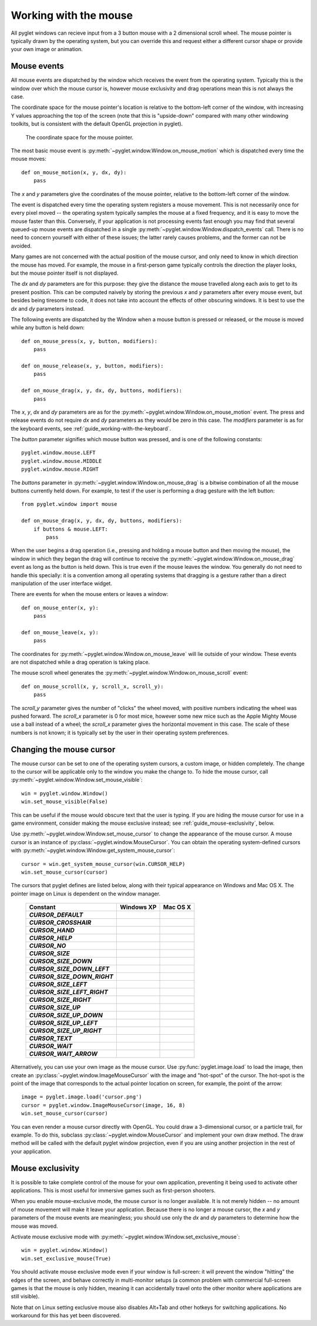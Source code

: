 Working with the mouse
======================

All pyglet windows can recieve input from a 3 button mouse with a
2 dimensional scroll wheel.  The mouse pointer is typically drawn by the
operating system, but you can override this and request either a different
cursor shape or provide your own image or animation.

Mouse events
------------

All mouse events are dispatched by the window which receives the event from
the operating system.  Typically this is the window over which the mouse
cursor is, however mouse exclusivity and drag operations mean this is not
always the case.

The coordinate space for the mouse pointer's location is relative to the
bottom-left corner of the window, with increasing Y values approaching the top
of the screen (note that this is "upside-down" compared with many other
windowing toolkits, but is consistent with the default OpenGL projection in
pyglet).

.. figure:: img/mouse_coordinates.png

    The coordinate space for the mouse pointer.

The most basic mouse event is :py:meth:`~pyglet.window.Window.on_mouse_motion`
which is dispatched every time the mouse moves::

    def on_mouse_motion(x, y, dx, dy):
        pass

The `x` and `y` parameters give the coordinates of the mouse pointer, relative
to the bottom-left corner of the window.

The event is dispatched every time the operating system registers a mouse
movement.  This is not necessarily once for every pixel moved -- the operating
system typically samples the mouse at a fixed frequency, and it is easy to
move the mouse faster than this.  Conversely, if your application is not
processing events fast enough you may find that several queued-up mouse events
are dispatched in a single :py:meth:`~pyglet.window.Window.dispatch_events`
call. There is no need to concern yourself with either of these issues;
the latter rarely causes problems, and the former can not be avoided.

Many games are not concerned with the actual position of the mouse cursor,
and only need to know in which direction the mouse has moved.  For example,
the mouse in a first-person game typically controls the direction the player
looks, but the mouse pointer itself is not displayed.

The `dx` and `dy` parameters are for this purpose: they give the distance the
mouse travelled along each axis to get to its present position.  This can be
computed naively by storing the previous `x` and `y` parameters after every
mouse event, but besides being tiresome to code, it does not take into account
the effects of other obscuring windows.  It is best to use the `dx` and `dy`
parameters instead.

The following events are dispatched by the Window when a mouse button is
pressed or released, or the mouse is moved while any button is held down::

    def on_mouse_press(x, y, button, modifiers):
        pass

    def on_mouse_release(x, y, button, modifiers):
        pass

    def on_mouse_drag(x, y, dx, dy, buttons, modifiers):
        pass

The `x`, `y`, `dx` and `dy` parameters are as for the
:py:meth:`~pyglet.window.Window.on_mouse_motion` event.
The press and release events do not require `dx` and `dy` parameters as they
would be zero in this case.  The `modifiers` parameter is as for the keyboard
events, see :ref:`guide_working-with-the-keyboard`.

The `button` parameter signifies which mouse button was pressed, and is one of
the following constants::

    pyglet.window.mouse.LEFT
    pyglet.window.mouse.MIDDLE
    pyglet.window.mouse.RIGHT

The `buttons` parameter in :py:meth:`~pyglet.window.Window.on_mouse_drag`
is a bitwise combination of all the mouse buttons currently held down.
For example, to test if the user is performing a drag gesture with the
left button::

    from pyglet.window import mouse

    def on_mouse_drag(x, y, dx, dy, buttons, modifiers):
        if buttons & mouse.LEFT:
            pass

When the user begins a drag operation (i.e., pressing and holding a mouse
button and then moving the mouse), the window in which they began the drag
will continue to receive the :py:meth:`~pyglet.window.Window.on_mouse_drag`
event as long as the button is held down.
This is true even if the mouse leaves the window.
You generally do not need to handle this specially: it is a convention
among all operating systems that dragging is a gesture rather than a direct
manipulation of the user interface widget.

There are events for when the mouse enters or leaves a window::

    def on_mouse_enter(x, y):
        pass

    def on_mouse_leave(x, y):
        pass

The coordinates for :py:meth:`~pyglet.window.Window.on_mouse_leave` will
lie outside of your window. These events are not dispatched while a drag
operation is taking place.

The mouse scroll wheel generates the
:py:meth:`~pyglet.window.Window.on_mouse_scroll` event::

    def on_mouse_scroll(x, y, scroll_x, scroll_y):
        pass

The `scroll_y` parameter gives the number of "clicks" the wheel moved, with
positive numbers indicating the wheel was pushed forward.  The `scroll_x`
parameter is 0 for most mice, however some new mice such as the Apple Mighty
Mouse use a ball instead of a wheel; the `scroll_x` parameter gives the
horizontal movement in this case.  The scale of these numbers is not known; it
is typically set by the user in their operating system preferences.

Changing the mouse cursor
-------------------------

The mouse cursor can be set to one of the operating system cursors, a custom
image, or hidden completely.  The change to the cursor will be applicable only
to the window you make the change to.  To hide the mouse cursor, call
:py:meth:`~pyglet.window.Window.set_mouse_visible`::

    win = pyglet.window.Window()
    win.set_mouse_visible(False)

This can be useful if the mouse would obscure text that the user is typing.
If you are hiding the mouse cursor for use in a game environment, consider
making the mouse exclusive instead; see :ref:`guide_mouse-exclusivity`, below.

Use :py:meth:`~pyglet.window.Window.set_mouse_cursor` to change the appearance
of the mouse cursor. A mouse cursor is an instance of
:py:class:`~pyglet.window.MouseCursor`. You can obtain the operating
system-defined cursors with
:py:meth:`~pyglet.window.Window.get_system_mouse_cursor`::

    cursor = win.get_system_mouse_cursor(win.CURSOR_HELP)
    win.set_mouse_cursor(cursor)

The cursors that pyglet defines are listed below, along with their typical
appearance on Windows and Mac OS X.  The pointer image on Linux is dependent
on the window manager.

    .. list-table::
        :header-rows: 1
        :stub-columns: 1
        :class: images

        * - Constant
          - Windows XP
          - Mac OS X
        * - `CURSOR_DEFAULT`
          - .. image:: img/cursor_win_default.png
          - .. image:: img/cursor_mac_default.png
        * - `CURSOR_CROSSHAIR`
          - .. image:: img/cursor_win_crosshair.png
          - .. image:: img/cursor_mac_crosshair.png
        * - `CURSOR_HAND`
          - .. image:: img/cursor_win_hand.png
          - .. image:: img/cursor_mac_hand.png
        * - `CURSOR_HELP`
          - .. image:: img/cursor_win_help.png
          - .. image:: img/cursor_mac_default.png
        * - `CURSOR_NO`
          - .. image:: img/cursor_win_no.png
          - .. image:: img/cursor_mac_no.png
        * - `CURSOR_SIZE`
          - .. image:: img/cursor_win_size.png
          - .. image:: img/cursor_mac_default.png
        * - `CURSOR_SIZE_DOWN`
          - .. image:: img/cursor_win_size_up_down.png
          - .. image:: img/cursor_mac_size_down.png
        * - `CURSOR_SIZE_DOWN_LEFT`
          - .. image:: img/cursor_win_size_nesw.png
          - .. image:: img/cursor_mac_default.png
        * - `CURSOR_SIZE_DOWN_RIGHT`
          - .. image:: img/cursor_win_size_nwse.png
          - .. image:: img/cursor_mac_default.png
        * - `CURSOR_SIZE_LEFT`
          - .. image:: img/cursor_win_size_left_right.png
          - .. image:: img/cursor_mac_size_left.png
        * - `CURSOR_SIZE_LEFT_RIGHT`
          - .. image:: img/cursor_win_size_left_right.png
          - .. image:: img/cursor_mac_size_left_right.png
        * - `CURSOR_SIZE_RIGHT`
          - .. image:: img/cursor_win_size_left_right.png
          - .. image:: img/cursor_mac_size_right.png
        * - `CURSOR_SIZE_UP`
          - .. image:: img/cursor_win_size_up_down.png
          - .. image:: img/cursor_mac_size_up.png
        * - `CURSOR_SIZE_UP_DOWN`
          - .. image:: img/cursor_win_size_up_down.png
          - .. image:: img/cursor_mac_size_up_down.png
        * - `CURSOR_SIZE_UP_LEFT`
          - .. image:: img/cursor_win_size_nwse.png
          - .. image:: img/cursor_mac_default.png
        * - `CURSOR_SIZE_UP_RIGHT`
          - .. image:: img/cursor_win_size_nesw.png
          - .. image:: img/cursor_mac_default.png
        * - `CURSOR_TEXT`
          - .. image:: img/cursor_win_text.png
          - .. image:: img/cursor_mac_text.png
        * - `CURSOR_WAIT`
          - .. image:: img/cursor_win_wait.png
          - .. image:: img/cursor_mac_wait.png
        * - `CURSOR_WAIT_ARROW`
          - .. image:: img/cursor_win_wait_arrow.png
          - .. image:: img/cursor_mac_default.png

Alternatively, you can use your own image as the mouse cursor.  Use
:py:func:`pyglet.image.load` to load the image, then create an
:py:class:`~pyglet.window.ImageMouseCursor` with
the image and "hot-spot" of the cursor.  The hot-spot is the point of the
image that corresponds to the actual pointer location on screen, for example,
the point of the arrow::

    image = pyglet.image.load('cursor.png')
    cursor = pyglet.window.ImageMouseCursor(image, 16, 8)
    win.set_mouse_cursor(cursor)

You can even render a mouse cursor directly with OpenGL.  You could draw a
3-dimensional cursor, or a particle trail, for example.  To do this, subclass
:py:class:`~pyglet.window.MouseCursor` and implement your own draw method.
The draw method will be called with the default pyglet window projection,
even if you are using another projection in the rest of your application.

.. _guide_mouse-exclusivity:

Mouse exclusivity
-----------------

It is possible to take complete control of the mouse for your own application,
preventing it being used to activate other applications.  This is most useful
for immersive games such as first-person shooters.

When you enable mouse-exclusive mode, the mouse cursor is no longer available.
It is not merely hidden -- no amount of mouse movement will make it leave your
application.  Because there is no longer a mouse cursor, the `x` and `y`
parameters of the mouse events are meaningless; you should use only the `dx`
and `dy` parameters to determine how the mouse was moved.

Activate mouse exclusive mode with
:py:meth:`~pyglet.window.Window.set_exclusive_mouse`::

    win = pyglet.window.Window()
    win.set_exclusive_mouse(True)

You should activate mouse exclusive mode even if your window is full-screen:
it will prevent the window "hitting" the edges of the screen, and behave
correctly in multi-monitor setups (a common problem with commercial
full-screen games is that the mouse is only hidden, meaning it can
accidentally travel onto the other monitor where applications are still
visible).

Note that on Linux setting exclusive mouse also disables Alt+Tab and other
hotkeys for switching applications.  No workaround for this has yet been
discovered.
